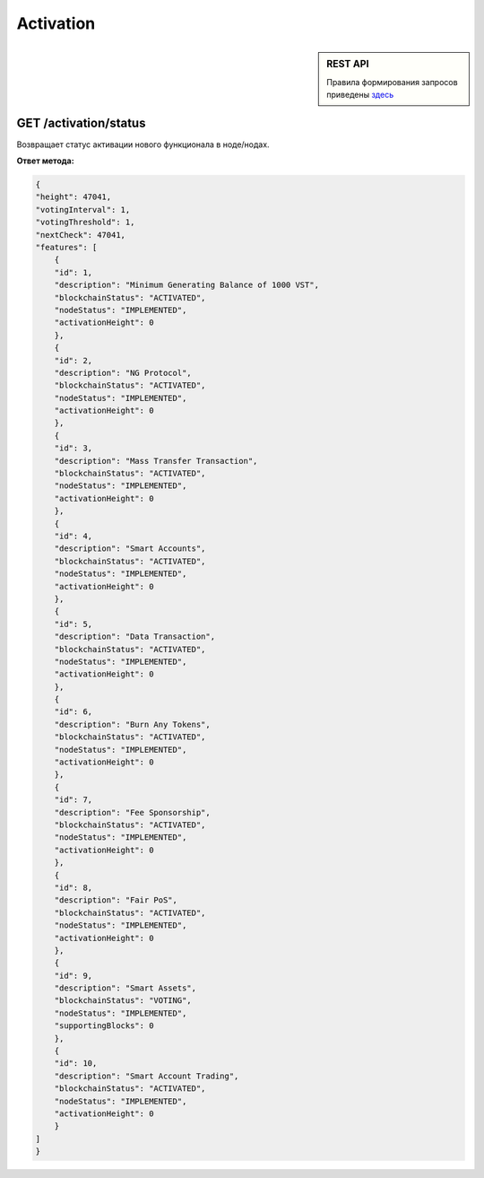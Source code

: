 Activation
=============

.. sidebar:: REST API

    Правила формирования запросов приведены здесь_
    
    .. _здесь: rest-api-node


GET /activation/status
~~~~~~~~~~~~~~~~~~~~~~~~~~~~
Возвращает статус активации нового функционала в ноде/нодах.

**Ответ метода:**

.. code:: js

    {
    "height": 47041,
    "votingInterval": 1,
    "votingThreshold": 1,
    "nextCheck": 47041,
    "features": [
        {
        "id": 1,
        "description": "Minimum Generating Balance of 1000 VST",
        "blockchainStatus": "ACTIVATED",
        "nodeStatus": "IMPLEMENTED",
        "activationHeight": 0
        },
        {
        "id": 2,
        "description": "NG Protocol",
        "blockchainStatus": "ACTIVATED",
        "nodeStatus": "IMPLEMENTED",
        "activationHeight": 0
        },
        {
        "id": 3,
        "description": "Mass Transfer Transaction",
        "blockchainStatus": "ACTIVATED",
        "nodeStatus": "IMPLEMENTED",
        "activationHeight": 0
        },
        {
        "id": 4,
        "description": "Smart Accounts",
        "blockchainStatus": "ACTIVATED",
        "nodeStatus": "IMPLEMENTED",
        "activationHeight": 0
        },
        {
        "id": 5,
        "description": "Data Transaction",
        "blockchainStatus": "ACTIVATED",
        "nodeStatus": "IMPLEMENTED",
        "activationHeight": 0
        },
        {
        "id": 6,
        "description": "Burn Any Tokens",
        "blockchainStatus": "ACTIVATED",
        "nodeStatus": "IMPLEMENTED",
        "activationHeight": 0
        },
        {
        "id": 7,
        "description": "Fee Sponsorship",
        "blockchainStatus": "ACTIVATED",
        "nodeStatus": "IMPLEMENTED",
        "activationHeight": 0
        },
        {
        "id": 8,
        "description": "Fair PoS",
        "blockchainStatus": "ACTIVATED",
        "nodeStatus": "IMPLEMENTED",
        "activationHeight": 0
        },
        {
        "id": 9,
        "description": "Smart Assets",
        "blockchainStatus": "VOTING",
        "nodeStatus": "IMPLEMENTED",
        "supportingBlocks": 0
        },
        {
        "id": 10,
        "description": "Smart Account Trading",
        "blockchainStatus": "ACTIVATED",
        "nodeStatus": "IMPLEMENTED",
        "activationHeight": 0
        }
    ]
    }